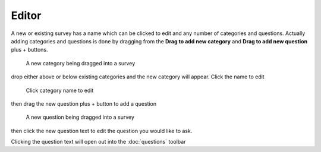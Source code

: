 .. _editor:

*******
Editor
*******

A new or existing survey has a name which can be clicked to edit and any number of categories and questions. Actually adding categories and questions is done by dragging from the **Drag to add new category** and **Drag to add new question** plus + buttons.

.. figure:: images/category-drag.png
   :alt: Drag button to add new category

   A new category being dragged into a survey

drop either above or below existing categories and the new category will appear. Click the name to edit

.. figure:: images/category-name-edit.png
   :alt: Click category name to edit

   Click category name to edit

then drag the new question plus + button to add a question

.. figure:: images/drag-question.png
   :alt: Drag button to add new question

   A new question being dragged into a survey

then click the new question text to edit the question you would like to ask.

|new-question_png|

.. |new-question_png| image:: images/new-question.png

Clicking the question text will open out into the :doc:`questions` toolbar

 
